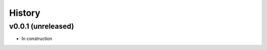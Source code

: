 .. _history:

=======
History
=======

v0.0.1 (unreleased)
-------------------

- In construction
